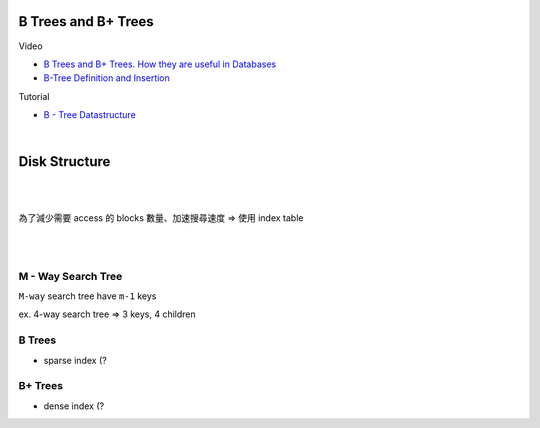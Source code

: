 B Trees and B+ Trees
=======================

Video

- `B Trees and B+ Trees. How they are useful in Databases <https://www.youtube.com/watch?v=aZjYr87r1b8>`_
- `B-Tree Definition and Insertion <https://www.youtube.com/watch?v=s3bCdZGrgpA&list=PLA5Lqm4uh9Bbq-E0ZnqTIa8LRaL77ica6&index=7>`_



Tutorial

- `B - Tree Datastructure <http://btechsmartclass.com/data_structures/b-trees.html>`_

|

Disk Structure
================

.. image:: https://i.imgur.com/hU68AQK.png


|


.. image:: https://i.imgur.com/Fm1CB4D.png

|

為了減少需要 access 的 blocks 數量、加速搜尋速度 => 使用 index table 

.. image:: https://i.imgur.com/FG1xm3V.png

|

|

M - Way Search Tree
-----------------------

``M-way`` search tree have ``m-1`` keys

ex. 4-way search tree  => 3 keys, 4 children

.. image:: https://i.imgur.com/Jdh7D6a.png


B Trees
---------

- sparse index (?




B+ Trees
-----------

- dense index (?


